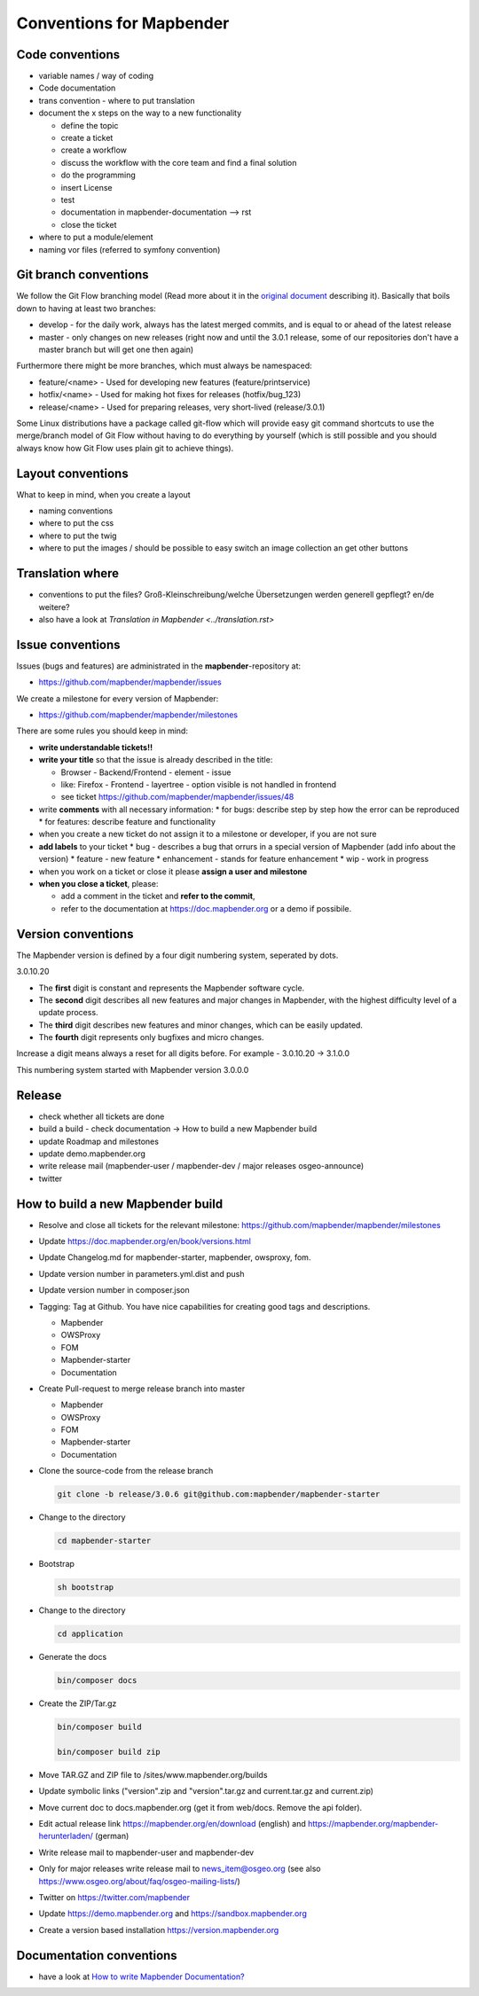 .. _conventions:

Conventions for Mapbender
#########################

Code conventions
*****************

* variable names / way of coding 
* Code documentation
* trans convention - where to put translation


* document the x steps on the way to a new functionality

  * define the topic
  * create a ticket
  * create a workflow
  * discuss the workflow with the core team and find a final solution
  * do the programming
  * insert License
  * test
  * documentation in mapbender-documentation --> rst
  * close the ticket

 
* where to put a module/element
* naming vor files (referred to symfony convention)


Git branch conventions
**********************

We follow the Git Flow branching model (Read more about it in the
`original document <https://nvie.com/posts/a-successful-git-branching-model/>`_
describing it). Basically that boils down to having at least two branches:

* develop - for the daily work, always has the latest merged commits, and is
  equal to or ahead of the latest release
* master - only changes on new releases (right now and until the 3.0.1 release,
  some of our repositories don't have a master branch but will get one then
  again)

Furthermore there might be more branches, which must always be namespaced:

* feature/<name> - Used for developing new features (feature/printservice)
* hotfix/<name> - Used for making hot fixes for releases (hotfix/bug_123)
* release/<name> - Used for preparing releases, very short-lived (release/3.0.1)

Some Linux distributions have a package called git-flow which will provide easy
git command shortcuts to use the merge/branch model of Git Flow without having
to do everything by yourself (which is still possible and you should always know
how Git Flow uses plain git to achieve things).


Layout conventions
*******************
What to keep in mind, when you create a layout

* naming conventions
* where to put the css
* where to put the twig
* where to put the images / should be possible to easy switch an image collection an get other buttons


Translation where
************************

* conventions to put the files? Groß-Kleinschreibung/welche Übersetzungen werden generell gepflegt? en/de weitere?
* also have a look at `Translation in Mapbender <../translation.rst>`


Issue conventions
********************
Issues (bugs and features) are administrated in the **mapbender**-repository at:

* https://github.com/mapbender/mapbender/issues

We create a milestone for every version of Mapbender:

*  https://github.com/mapbender/mapbender/milestones

There are some rules you should keep in mind:

* **write understandable tickets!!**

* **write your title** so that the issue is already described in the title: 

  * Browser - Backend/Frontend - element - issue 
  * like: Firefox - Frontend - layertree - option visible is not handled in frontend
  * see ticket https://github.com/mapbender/mapbender/issues/48
* write **comments** with all necessary information: 
  * for bugs: describe step by step how the error can be reproduced
  * for features: describe feature and functionality
* when you create a new ticket do not assign it to a milestone or developer, if you are not sure

* **add labels** to your ticket 
  * bug - describes a bug that orrurs in a special version of Mapbender (add info about the version)
  * feature - new feature
  * enhancement - stands for feature enhancement
  * wip - work in progress

* when you work on a ticket or close it please **assign a user and milestone**

* **when you close a ticket**, please:

  * add a comment in the ticket and **refer to the commit**,
  * refer to the documentation at https://doc.mapbender.org or a demo if possibile.




Version conventions
*******************
The Mapbender version is defined by a four digit numbering system, seperated by dots.

3.0.10.20

* The **first** digit is constant and represents the Mapbender software cycle.

* The **second** digit describes all new features and major changes in Mapbender, with the highest difficulty level of a update process.

* The **third** digit describes new features and minor changes, which can be easily updated.

* The **fourth** digit represents only bugfixes and micro changes.

Increase a digit means always a reset for all digits before. For example - 3.0.10.20 -> 3.1.0.0

This numbering system started with Mapbender version 3.0.0.0

Release
********

* check whether all tickets are done
* build a build - check documentation -> How to build a new Mapbender build 
* update Roadmap and milestones
* update demo.mapbender.org
* write release mail (mapbender-user / mapbender-dev / major releases osgeo-announce)
* twitter




How to build a new Mapbender build
**********************************

* Resolve and close all tickets for the relevant milestone: https://github.com/mapbender/mapbender/milestones

* Update https://doc.mapbender.org/en/book/versions.html

* Update Changelog.md for mapbender-starter, mapbender, owsproxy, fom.

* Update version number in parameters.yml.dist and push

* Update version number in composer.json

* Tagging: Tag at Github. You have nice capabilities for creating good tags and descriptions.

  * Mapbender
  * OWSProxy
  * FOM
  * Mapbender-starter
  * Documentation

* Create Pull-request to merge release branch into master

  * Mapbender
  * OWSProxy
  * FOM
  * Mapbender-starter
  * Documentation


* Clone the source-code from the release branch

  .. code-block:: bash
                
                  git clone -b release/3.0.6 git@github.com:mapbender/mapbender-starter

*  Change to the directory

   .. code-block:: bash
                
                   cd mapbender-starter

* Bootstrap

  .. code-block:: bash

                  sh bootstrap


*  Change to the directory

   .. code-block:: bash

                   cd application

* Generate the docs

  .. code-block:: bash
                    
                  bin/composer docs


* Create the ZIP/Tar.gz

  .. code-block:: bash

                  bin/composer build

                  bin/composer build zip
  
* Move TAR.GZ and ZIP file to /sites/www.mapbender.org/builds
* Update symbolic links ("version".zip and "version".tar.gz and current.tar.gz and current.zip)
* Move current doc to docs.mapbender.org (get it from web/docs. Remove the api folder).
* Edit actual release link https://mapbender.org/en/download (english) and https://mapbender.org/mapbender-herunterladen/ (german)
* Write release mail to mapbender-user and mapbender-dev 
* Only for major releases write release mail to news_item@osgeo.org (see also https://www.osgeo.org/about/faq/osgeo-mailing-lists/)
* Twitter on https://twitter.com/mapbender
* Update https://demo.mapbender.org and https://sandbox.mapbender.org
* Create a version based installation https://version.mapbender.org



Documentation conventions
**************************

* have a look at `How to write Mapbender Documentation? <../documentation_howto>`_
